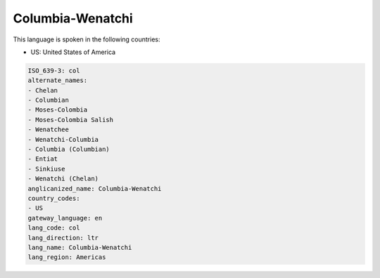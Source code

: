.. _col:

Columbia-Wenatchi
=================

This language is spoken in the following countries:

* US: United States of America

.. code-block:: yaml

    ISO_639-3: col
    alternate_names:
    - Chelan
    - Columbian
    - Moses-Colombia
    - Moses-Colombia Salish
    - Wenatchee
    - Wenatchi-Columbia
    - Columbia (Columbian)
    - Entiat
    - Sinkiuse
    - Wenatchi (Chelan)
    anglicanized_name: Columbia-Wenatchi
    country_codes:
    - US
    gateway_language: en
    lang_code: col
    lang_direction: ltr
    lang_name: Columbia-Wenatchi
    lang_region: Americas
    
